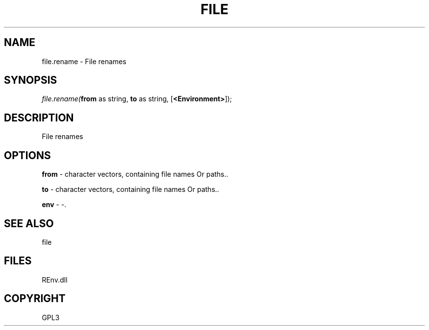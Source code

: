 .\" man page create by R# package system.
.TH FILE 1 2002-May "file.rename" "file.rename"
.SH NAME
file.rename \- File renames
.SH SYNOPSIS
\fIfile.rename(\fBfrom\fR as string, 
\fBto\fR as string, 
[\fB<Environment>\fR]);\fR
.SH DESCRIPTION
.PP
File renames
.PP
.SH OPTIONS
.PP
\fBfrom\fB \fR\- character vectors, containing file names Or paths.. 
.PP
.PP
\fBto\fB \fR\- character vectors, containing file names Or paths.. 
.PP
.PP
\fBenv\fB \fR\- -. 
.PP
.SH SEE ALSO
file
.SH FILES
.PP
REnv.dll
.PP
.SH COPYRIGHT
GPL3
